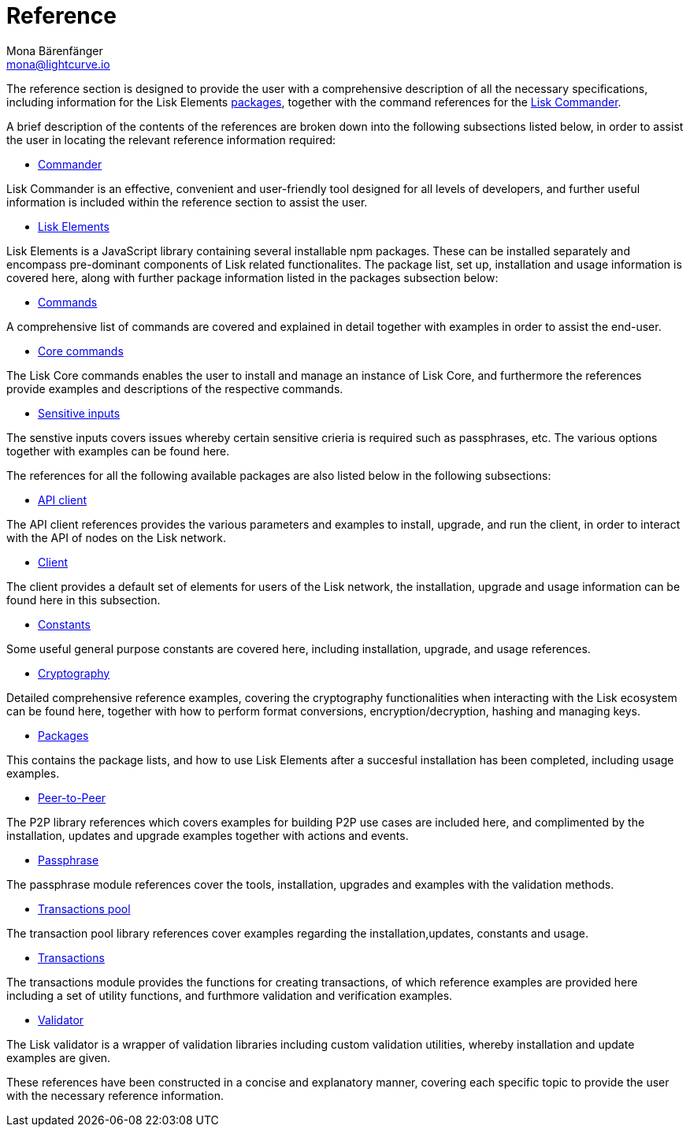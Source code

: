 = Reference
Mona Bärenfänger <mona@lightcurve.io>
:description:
:toc:
:page-previous: /lisk-sdk/tutorials.html
:page-previous-title: Tutorials

:url_lisk_elements: reference/lisk-elements/index.adoc
:url_lisk_commander: reference/lisk-commander/commands.adoc
:url_lisk_packages: reference/lisk-elements/index.adoc
:url_lisk_api_client: reference/lisk-elements/api-client.adoc
:url_lisk_client: reference/lisk-elements/client.adoc
:url_lisk_constants: reference/lisk-elements/constants.adoc
:url_lisk_cryptography: reference/lisk-elements/cryptography.adoc
:url_lisk_packages: reference/lisk-elements/index.adoc
:url_lisk_p2p: reference/lisk-elements/p2p.adoc
:url_lisk_passphrase: reference/lisk-elements/passphrase.adoc
:url_lisk_trans-pool: reference/lisk-elements/transaction-pool.adoc
:url_lisk_transactions: reference/lisk-elements/transactions.adoc
:url_lisk_validator: reference/lisk-elements/validator.adoc
:url_lisk_commander_commands: reference/lisk-commander/commands.adoc
:url_lisk_core: reference/lisk-commander/lisk-core.adoc
:url_sens_inputs: reference/lisk-commander/sensitive-inputs.adoc
:url_commander_overview: reference/lisk-commander/index.adoc
:url_user_guide: reference/lisk-commander/user-guide.adoc

The reference section is designed to provide the user with a comprehensive description of all the necessary specifications, including information for the Lisk Elements xref:{url_lisk_packages}[packages], together with the command references for the xref:{url_lisk_commander}[Lisk Commander].

A brief description of the contents of the references are broken down into the following subsections listed below, in order to assist the user in locating the relevant reference information required:

*  xref:{url_commander_overview}[Commander]

Lisk Commander is an effective, convenient and user-friendly tool designed for all levels of developers, and further useful information is included within the reference section to assist the user.

*  xref:{url_lisk_elements}[Lisk Elements]

Lisk Elements is a JavaScript library containing several installable npm packages. These can be installed separately and encompass pre-dominant components of Lisk related functionalites. The package list, set up, installation and usage information is covered here, along with further package information listed in the packages subsection below:

*  xref:{url_lisk_commander_commands}[Commands]

A comprehensive list of commands are covered and explained in detail together with examples in order to assist the end-user.

*  xref:{url_lisk_core}[Core commands]

The Lisk Core commands enables the user to install and manage an instance of Lisk Core, and furthermore the references provide examples and descriptions of the respective commands.

*  xref:{url_sens_inputs}[Sensitive inputs]

The senstive inputs covers issues whereby certain sensitive crieria is required such as passphrases, etc. The various options together with examples can be found here.



The references for all the following available packages are also listed below in the following subsections:



    * xref:{url_lisk_api_client}[API client]

The API client references provides the various parameters and examples to install, upgrade, and run the client, in order to interact with the API of nodes on the Lisk network.

    * xref:{url_lisk_client}[Client]

The client provides a default set of elements for users of the Lisk network, the installation, upgrade and usage information can be found here in this subsection.

    * xref:{url_lisk_constants}[Constants]

Some useful general purpose constants are covered here, including installation, upgrade, and usage references.

    * xref:{url_lisk_cryptography}[Cryptography]

Detailed comprehensive reference examples, covering the cryptography functionalities when interacting with the Lisk ecosystem can be found here, together with how to perform format conversions, encryption/decryption, hashing and managing keys.

    * xref:{url_lisk_packages}[Packages]

This contains the package lists, and how to use Lisk Elements after a succesful installation has been completed, including usage examples.

    * xref:{url_lisk_p2p}[Peer-to-Peer]

The P2P library references which covers examples for building P2P use cases are included here, and complimented by the installation, updates and upgrade examples together with actions and events.

    * xref:{url_lisk_passphrase}[Passphrase]

The passphrase module references cover the tools, installation, upgrades and examples with the validation methods.

    * xref:{url_lisk_trans-pool}[Transactions pool]

The transaction pool library references cover examples regarding the installation,updates, constants and usage.

    * xref:{url_lisk_transactions}[Transactions]

The transactions module provides the functions for creating transactions, of which reference examples are provided here including a set of utility functions, and furthmore validation and verification examples.

    * xref:{url_lisk_validator}[Validator]

The Lisk validator is a wrapper of validation libraries including custom validation utilities, whereby installation and update examples are given.




These references have been constructed in a concise and explanatory manner, covering each specific topic to provide the user with the necessary reference information.



